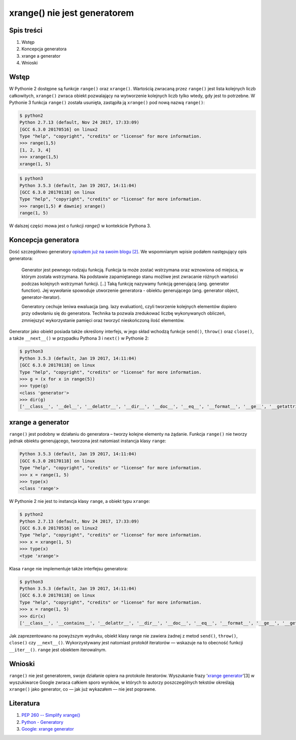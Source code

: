 ﻿xrange() nie jest generatorem
=============================


Spis treści
-----------

1. Wstęp
2. Koncepcja generatora
3. xrange a generator
4. Wnioski


Wstęp
-----

W Pythonie 2 dostępne są funkcje ``range()`` oraz ``xrange()``. Wartością zwracaną przez ``range()`` jest lista kolejnych liczb całkowitych, ``xrange()`` zwraca obiekt pozwalający na wytworzenie kolejnych liczb tylko wtedy, gdy jest to potrzebne. W Pythonie 3 funkcja ``range()`` została usunięta, zastąpiła ją ``xrange()`` pod nową nazwą ``range()``:

.. code-block::

    $ python2
    Python 2.7.13 (default, Nov 24 2017, 17:33:09) 
    [GCC 6.3.0 20170516] on linux2
    Type "help", "copyright", "credits" or "license" for more information.
    >>> range(1,5)
    [1, 2, 3, 4]
    >>> xrange(1,5)
    xrange(1, 5)


.. code-block::

    $ python3
    Python 3.5.3 (default, Jan 19 2017, 14:11:04) 
    [GCC 6.3.0 20170118] on linux
    Type "help", "copyright", "credits" or "license" for more information.
    >>> range(1,5) # dawniej xrange()
    range(1, 5)

W dalszej części mowa jest o funkcji `range()` w kontekście Pythona 3.


Koncepcja generatora
--------------------

Dość szczegółowo generatory `opisałem już na swoim blogu [2] </artykuly/python/python-dekoratory.html>`__. We wspomnianym wpisie podałem następujący opis generatora:

    Generator jest pewnego rodzaju funkcją. Funkcja ta może zostać wstrzymana oraz wznowiona od miejsca, w którym została wstrzymana. Na podstawie zapamiętanego stanu możliwe jest zwracanie różnych wartości podczas kolejnych wstrzymań funkcji. [..] Taką funkcję nazywamy funkcją generującą (ang. generator function). Jej wywołanie spowoduje utworzenie generatora - obiektu generującego (ang. generator object, generator-iterator).

    Generatory cechuje leniwa ewaluacja (ang. lazy evaluation), czyli tworzenie kolejnych elementów dopiero przy odwołaniu się do generatora. Technika ta pozwala zredukować liczbę wykonywanych obliczeń, zmniejszyć wykorzystanie pamięci oraz tworzyć nieskończoną ilość elementów.

Generator jako obiekt posiada także określony interfejs, w jego skład wchodzą funkcje ``send()``, ``throw()`` oraz ``close()``, a także ``__next__()`` w przypadku Pythona 3 i ``next()`` w Pythonie 2:

.. code-block::

    $ python3
    Python 3.5.3 (default, Jan 19 2017, 14:11:04) 
    [GCC 6.3.0 20170118] on linux
    Type "help", "copyright", "credits" or "license" for more information.
    >>> g = (x for x in range(5))
    >>> type(g)
    <class 'generator'>
    >>> dir(g)
    ['__class__', '__del__', '__delattr__', '__dir__', '__doc__', '__eq__', '__format__', '__ge__', '__getattribute__', '__gt__', '__hash__', '__init__', '__iter__', '__le__', '__lt__', '__name__', '__ne__', '__new__', '__next__', '__qualname__', '__reduce__', '__reduce_ex__', '__repr__', '__setattr__', '__sizeof__', '__str__', '__subclasshook__', 'close', 'gi_code', 'gi_frame', 'gi_running', 'gi_yieldfrom', 'send', 'throw']


xrange a generator
------------------

``range()`` jest podobny w działaniu do generatora – tworzy kolejne elementy na żądanie. Funkcja ``range()`` nie tworzy jednak obiektu generującego, tworzona jest natomiast instancja klasy ``range``:

.. code-block::

    Python 3.5.3 (default, Jan 19 2017, 14:11:04) 
    [GCC 6.3.0 20170118] on linux
    Type "help", "copyright", "credits" or "license" for more information.
    >>> x = range(1, 5)
    >>> type(x)
    <class 'range'>


W Pythonie 2 nie jest to instancja klasy ``range``, a obiekt typu ``xrange``:

.. code-block::

    $ python2
    Python 2.7.13 (default, Nov 24 2017, 17:33:09) 
    [GCC 6.3.0 20170516] on linux2
    Type "help", "copyright", "credits" or "license" for more information.
    >>> x = xrange(1, 5)
    >>> type(x)
    <type 'xrange'>


Klasa ``range`` nie implementuje także interfejsu generatora:

.. code-block::

    $ python3
    Python 3.5.3 (default, Jan 19 2017, 14:11:04) 
    [GCC 6.3.0 20170118] on linux
    Type "help", "copyright", "credits" or "license" for more information.
    >>> x = range(1, 5)
    >>> dir(x)
    ['__class__', '__contains__', '__delattr__', '__dir__', '__doc__', '__eq__', '__format__', '__ge__', '__getattribute__', '__getitem__', '__gt__', '__hash__', '__init__', '__iter__', '__le__', '__len__', '__lt__', '__ne__', '__new__', '__reduce__', '__reduce_ex__', '__repr__', '__reversed__', '__setattr__', '__sizeof__', '__str__', '__subclasshook__', 'count', 'index', 'start', 'step', 'stop']


Jak zaprezentowano na powyższym wydruku, obiekt klasy range nie zawiera żadnej z metod ``send()``, ``throw()``, ``close()`` czy ``__next__()``. Wykorzystywany jest natomiast protokół iteratorów — wskazuje na to obecność funkcji ``__iter__()``. ``range`` jest obiektem iterowalnym.


Wnioski
-------

``range()`` nie jest generatorem, swoje działanie opiera na protokole iteratorów. Wyszukanie frazy ‘`xrange generator <https://www.google.pl/search?q=xrange+generator>`__’[3] w wyszukiwarce Google zwraca całkiem sporo wyników, w których to autorzy poszczególnych tekstów określają ``xrange()`` jako generator, co — jak już wykazałem — nie jest poprawne.


Literatura
----------

1. `PEP 260 -- Simplify xrange() <https://www.python.org/dev/peps/pep-0260/>`__
2. `Python - Generatory </artykuly/python/python-dekoratory.html>`__
3. `Google: xrange generator <https://www.google.pl/search?q=xrange+generator>`__

